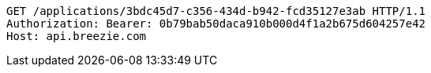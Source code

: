 [source,http,options="nowrap"]
----
GET /applications/3bdc45d7-c356-434d-b942-fcd35127e3ab HTTP/1.1
Authorization: Bearer: 0b79bab50daca910b000d4f1a2b675d604257e42
Host: api.breezie.com

----